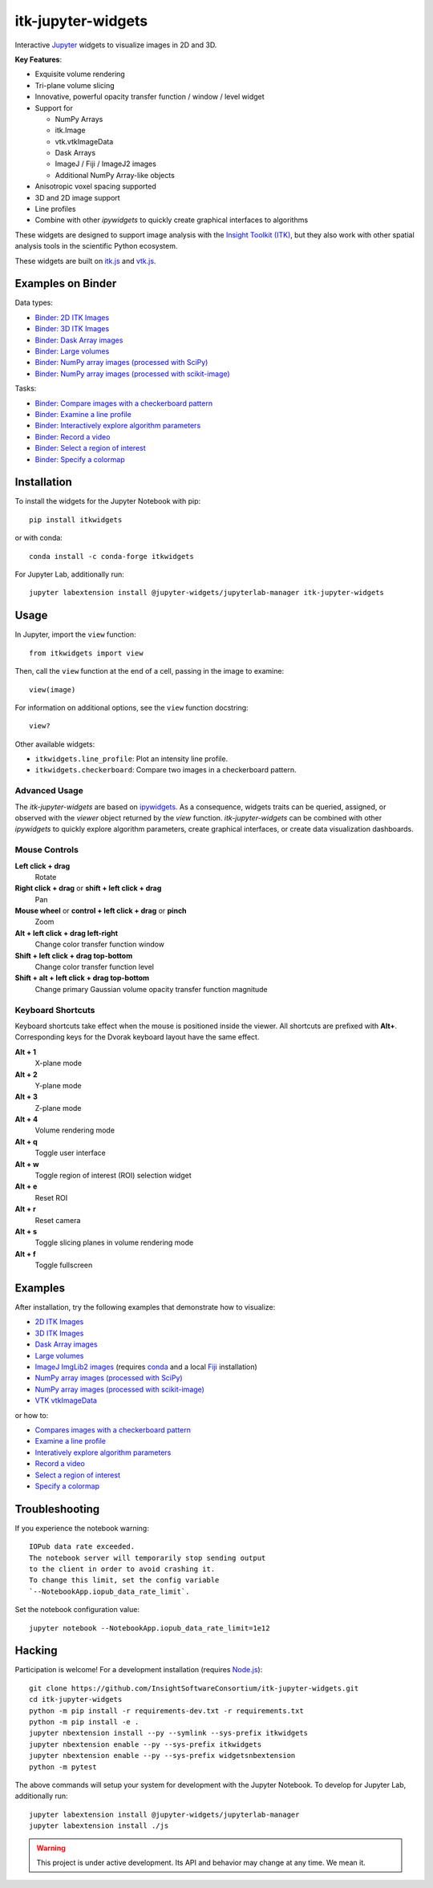 itk-jupyter-widgets
===================

.. image:: https://img.shields.io/badge/License-Apache%202.0-blue.svg
    :target: https://github.com/InsightSoftwareConsortium/itk-jupyter-widgets/blob/master/LICENSE
    :alt: License

.. image:: https://img.shields.io/pypi/v/itkwidgets.svg
    :target: https://pypi.python.org/pypi/itkwidgets
    :alt: PyPI

.. image:: https://circleci.com/gh/InsightSoftwareConsortium/itk-jupyter-widgets.svg?style=shield
    :target: https://circleci.com/gh/InsightSoftwareConsortium/itk-jupyter-widgets
    :alt: Build status

.. image:: https://mybinder.org/badge.svg
    :target: https://mybinder.org/v2/gh/InsightSoftwareConsortium/itk-jupyter-widgets/master?filepath=examples%2F3DImage.ipynb

Interactive `Jupyter <https://jupyter.org/>`_ widgets to visualize images in 2D and 3D.

.. image:: https://i.imgur.com/d8aXycW.png
    :width: 800px
    :alt: itk-jupyter-widgets chest CT in JupyterLab

**Key Features**:

- Exquisite volume rendering
- Tri-plane volume slicing
- Innovative, powerful opacity transfer function / window / level widget
- Support for

  - NumPy Arrays
  - itk.Image
  - vtk.vtkImageData
  - Dask Arrays
  - ImageJ / Fiji / ImageJ2 images
  - Additional NumPy Array-like objects

- Anisotropic voxel spacing supported
- 3D and 2D image support
- Line profiles
- Combine with other *ipywidgets* to quickly create graphical interfaces to
  algorithms

.. image:: https://thumbs.gfycat.com/ShyFelineBeetle-size_restricted.gif
    :width: 640px
    :alt: itk-jupyter-widgets demo
    :align: center

These widgets are designed to support image analysis with the `Insight Toolkit
(ITK) <https://itk.org/>`_, but they also work with other spatial analysis tools
in the scientific Python ecosystem.

These widgets are built on
`itk.js <https://github.com/InsightSoftwareConsortium/itk-js>`_ and
`vtk.js <https://github.com/Kitware/vtk-js>`_.

Examples on Binder
------------------

Data types:

- `Binder: 2D ITK Images <https://mybinder.org/v2/gh/InsightSoftwareConsortium/itk-jupyter-widgets/master?filepath=examples%2F2DImage.ipynb>`_
- `Binder: 3D ITK Images <https://mybinder.org/v2/gh/InsightSoftwareConsortium/itk-jupyter-widgets/master?filepath=examples%2F3DImage.ipynb>`_
- `Binder: Dask Array images <https://mybinder.org/v2/gh/InsightSoftwareConsortium/itk-jupyter-widgets/master?filepath=examples/DaskArray.ipynb>`_
- `Binder: Large volumes <https://mybinder.org/v2/gh/InsightSoftwareConsortium/itk-jupyter-widgets/master?filepath=examples/LargeVolumes.ipynb>`_
- `Binder: NumPy array images (processed with SciPy) <https://mybinder.org/v2/gh/InsightSoftwareConsortium/itk-jupyter-widgets/master?filepath=examples/NumPyArray.ipynb>`_
- `Binder: NumPy array images  (processed with scikit-image) <https://mybinder.org/v2/gh/InsightSoftwareConsortium/itk-jupyter-widgets/master?filepath=examples/scikit-image.ipynb>`_

Tasks:

- `Binder: Compare images with a checkerboard pattern <https://mybinder.org/v2/gh/InsightSoftwareConsortium/itk-jupyter-widgets/master?filepath=examples/Checkerboard.ipynb>`_
- `Binder: Examine a line profile <https://mybinder.org/v2/gh/InsightSoftwareConsortium/itk-jupyter-widgets/master?filepath=examples/LineProfile.ipynb>`_
- `Binder: Interactively explore algorithm parameters <https://mybinder.org/v2/gh/InsightSoftwareConsortium/itk-jupyter-widgets/master?filepath=examples/InteractiveParameterExploration.ipynb>`_
- `Binder: Record a video <https://mybinder.org/v2/gh/InsightSoftwareConsortium/itk-jupyter-widgets/master?filepath=examples/RecordAVideo.ipynb>`_
- `Binder: Select a region of interest <https://mybinder.org/v2/gh/InsightSoftwareConsortium/itk-jupyter-widgets/master?filepath=examples/SelectRegionOfInterest.ipynb>`_
- `Binder: Specify a colormap <https://mybinder.org/v2/gh/InsightSoftwareConsortium/itk-jupyter-widgets/master?filepath=examples/SpecifyAColormap.ipynb>`_

Installation
------------

To install the widgets for the Jupyter Notebook with pip::

  pip install itkwidgets

or with conda::

  conda install -c conda-forge itkwidgets

For Jupyter Lab, additionally run::

  jupyter labextension install @jupyter-widgets/jupyterlab-manager itk-jupyter-widgets

Usage
-----

In Jupyter, import the ``view`` function::

  from itkwidgets import view

Then, call the ``view`` function at the end of a cell, passing in the image to
examine::

  view(image)

For information on additional options, see the ``view`` function docstring::

  view?

Other available widgets:

- ``itkwidgets.line_profile``: Plot an intensity line profile.
- ``itkwidgets.checkerboard``: Compare two images in a checkerboard pattern.

Advanced Usage
^^^^^^^^^^^^^^

The *itk-jupyter-widgets* are based on `ipywidgets
<https://ipywidgets.readthedocs.io/en/latest/examples/Widget%20Basics.html>`_.
As a consequence, widgets traits can be queried, assigned, or observed with
the `viewer` object returned by the `view` function. *itk-jupyter-widgets* can
be combined with other *ipywidgets* to quickly explore algorithm parameters,
create graphical interfaces, or create data visualization dashboards.

Mouse Controls
^^^^^^^^^^^^^^

**Left click + drag**
  Rotate

**Right click + drag** or **shift + left click + drag**
  Pan

**Mouse wheel** or **control + left click + drag** or **pinch**
  Zoom

**Alt + left click + drag left-right**
  Change color transfer function window

**Shift + left click + drag top-bottom**
  Change color transfer function level

**Shift + alt + left click + drag top-bottom**
  Change primary Gaussian volume opacity transfer function magnitude

Keyboard Shortcuts
^^^^^^^^^^^^^^^^^^

Keyboard shortcuts take effect when the mouse is positioned inside the viewer.
All shortcuts are prefixed with **Alt+**. Corresponding keys for the Dvorak
keyboard layout have the same effect.

**Alt + 1**
  X-plane mode

**Alt + 2**
  Y-plane mode

**Alt + 3**
  Z-plane mode

**Alt + 4**
  Volume rendering mode

**Alt + q**
  Toggle user interface

**Alt + w**
  Toggle region of interest (ROI) selection widget

**Alt + e**
  Reset ROI

**Alt + r**
  Reset camera

**Alt + s**
  Toggle slicing planes in volume rendering mode

**Alt + f**
  Toggle fullscreen


Examples
--------

After installation, try the following examples that demonstrate how to visualize:

- `2D ITK Images <https://github.com/InsightSoftwareConsortium/itk-jupyter-widgets/blob/master/examples/2DImage.ipynb>`_
- `3D ITK Images <https://github.com/InsightSoftwareConsortium/itk-jupyter-widgets/blob/master/examples/3DImage.ipynb>`_
- `Dask Array images <https://github.com/InsightSoftwareConsortium/itk-jupyter-widgets/blob/master/examples/DaskArray.ipynb>`_
- `Large volumes <https://github.com/InsightSoftwareConsortium/itk-jupyter-widgets/blob/master/examples/LargeVolumes.ipynb>`_
- `ImageJ ImgLib2 images <https://github.com/InsightSoftwareConsortium/itk-jupyter-widgets/blob/master/examples/ImageJImgLib2.ipynb>`_ (requires `conda <https://conda.io/>`_ and a local `Fiji <https://fiji.sc/>`_ installation)
- `NumPy array images (processed with SciPy) <https://github.com/InsightSoftwareConsortium/itk-jupyter-widgets/blob/master/examples/NumPyArray.ipynb>`_
- `NumPy array images (processed with scikit-image) <https://github.com/InsightSoftwareConsortium/itk-jupyter-widgets/blob/master/examples/scikit-image.ipynb>`_
- `VTK vtkImageData <https://github.com/InsightSoftwareConsortium/itk-jupyter-widgets/blob/master/examples/vtkImageData.ipynb>`_

or how to:

- `Compares images with a checkerboard pattern <https://github.com/InsightSoftwareConsortium/itk-jupyter-widgets/blob/master/examples/Checkerboard.ipynb>`_
- `Examine a line profile <https://github.com/InsightSoftwareConsortium/itk-jupyter-widgets/blob/master/examples/LineProfile.ipynb>`_
- `Interatively explore algorithm parameters <https://github.com/InsightSoftwareConsortium/itk-jupyter-widgets/blob/master/examples/InteractiveParameterExploration.ipynb>`_
- `Record a video <https://github.com/InsightSoftwareConsortium/itk-jupyter-widgets/blob/master/examples/RecordAVideo.ipynb>`_
- `Select a region of interest <https://github.com/InsightSoftwareConsortium/itk-jupyter-widgets/blob/master/examples/SelectRegionOfInterest.ipynb>`_
- `Specify a colormap <https://github.com/InsightSoftwareConsortium/itk-jupyter-widgets/blob/master/examples/SpecifyAColormap.ipynb>`_


Troubleshooting
---------------

If you experience the notebook warning::

  IOPub data rate exceeded.
  The notebook server will temporarily stop sending output
  to the client in order to avoid crashing it.
  To change this limit, set the config variable
  `--NotebookApp.iopub_data_rate_limit`.

Set the notebook configuration value::

  jupyter notebook --NotebookApp.iopub_data_rate_limit=1e12

Hacking
-------

Participation is welcome! For a development installation (requires `Node.js <https://nodejs.org/en/download/>`_)::

  git clone https://github.com/InsightSoftwareConsortium/itk-jupyter-widgets.git
  cd itk-jupyter-widgets
  python -m pip install -r requirements-dev.txt -r requirements.txt
  python -m pip install -e .
  jupyter nbextension install --py --symlink --sys-prefix itkwidgets
  jupyter nbextension enable --py --sys-prefix itkwidgets
  jupyter nbextension enable --py --sys-prefix widgetsnbextension
  python -m pytest

The above commands will setup your system for development with the Jupyter
Notebook. To develop for Jupyter Lab, additionally run::

  jupyter labextension install @jupyter-widgets/jupyterlab-manager
  jupyter labextension install ./js

.. warning::

  This project is under active development. Its API and behavior may change at
  any time. We mean it.


